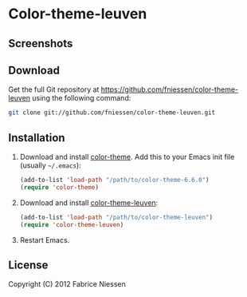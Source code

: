 #+AUTHOR:    Fabrice Niessen
#+EMAIL:     fni@missioncriticalit.com
#+DATE:      2012-05-17 Thu
#+Time-stamp: <2012-05-18 Fri 21:14 Fabrice on MEDIACENTER>
#+DESCRIPTION: Emacs color theme for light background
#+KEYWORDS:  emacs, color theme, faces
#+LANGUAGE:  en_US

* Color-theme-leuven

** Screenshots

** Download

Get the full Git repository at https://github.com/fniessen/color-theme-leuven
using the following command:

#+begin_src sh
git clone git://github.com/fniessen/color-theme-leuven.git
#+end_src

** Installation

1. Download and install [[http://www.nongnu.org/color-theme/][color-theme]]. Add this to your Emacs init file (usually
   =~/.emacs=):

   #+begin_src emacs-lisp
   (add-to-list 'load-path "/path/to/color-theme-6.6.0")
   (require 'color-theme)
   #+end_src

2. Download and install [[https://github.com/fniessen/color-theme-leuven][color-theme-leuven]]:

   #+begin_src emacs-lisp
   (add-to-list 'load-path "/path/to/color-theme-leuven")
   (require 'color-theme-leuven)
   #+end_src

3. Restart Emacs.

** License

Copyright (C) 2012 Fabrice Niessen
